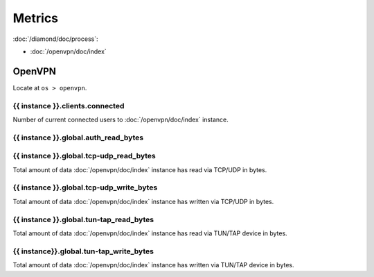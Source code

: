 Metrics
=======

:doc:`/diamond/doc/process`:

* :doc:`/openvpn/doc/index`

OpenVPN
-------

Locate at ``os > openvpn``.

{{ instance }}.clients.connected
~~~~~~~~~~~~~~~~~~~~~~~~~~~~~~~~

Number of current connected users to :doc:`/openvpn/doc/index`
instance.

{{ instance }}.global.auth_read_bytes
~~~~~~~~~~~~~~~~~~~~~~~~~~~~~~~~~~~~~

{{ instance }}.global.tcp-udp_read_bytes
~~~~~~~~~~~~~~~~~~~~~~~~~~~~~~~~~~~~~~~~

Total amount of data :doc:`/openvpn/doc/index` instance has read via
TCP/UDP in bytes.

{{ instance }}.global.tcp-udp_write_bytes
~~~~~~~~~~~~~~~~~~~~~~~~~~~~~~~~~~~~~~~~~

Total amount of data :doc:`/openvpn/doc/index` instance has written
via TCP/UDP in bytes.

{{ instance }}.global.tun-tap_read_bytes
~~~~~~~~~~~~~~~~~~~~~~~~~~~~~~~~~~~~~~~~

Total amount of data :doc:`/openvpn/doc/index` instance has read via
TUN/TAP device in bytes.

{{ instance}}.global.tun-tap_write_bytes
~~~~~~~~~~~~~~~~~~~~~~~~~~~~~~~~~~~~~~~~

Total amount of data :doc:`/openvpn/doc/index` instance has written
via TUN/TAP device in bytes.
